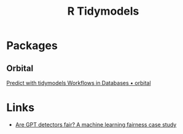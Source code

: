 :PROPERTIES:
:ID:       e4b22dd5-edf1-4801-9e82-e8786c18de09
:mtime:    20241210202948 20240326100253
:ctime:    20240326100253
:END:
#+TITLE: R Tidymodels
#+FILETAGS: :r:statistics:modelling:tidymodels:


* Packages

** Orbital

[[https://orbital.tidymodels.org/index.html][Predict with tidymodels Workflows in Databases • orbital]]

* Links

+ [[https://www.tidymodels.org/learn/work/fairness-detectors/][Are GPT detectors fair? A machine learning fairness case study]]
